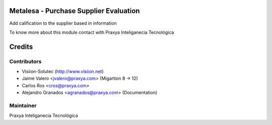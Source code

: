 Metalesa - Purchase Supplier Evaluation
=======================================

Add calification to the supplier based in information

To know more about this module contact with Praxya Inteliganecia Tecnológica

Credits
=======

Contributors
------------

* Visiion-Solutec (http://www.visiion.net)
* Jaime Valero <jvalero@praxya.com> (Migartion 8 -> 12)
* Carlos Ros <cros@praxya.com>
* Alejandro Granados <agranados@praxya.com> (Documentation)


Maintainer
----------

Praxya Inteliganecia Tecnológica
